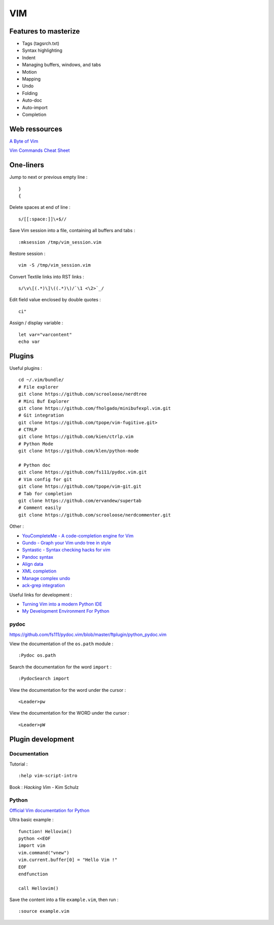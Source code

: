 
===
VIM
===

Features to masterize
=====================
- Tags (tagsrch.txt)
- Syntax highlighting
- Indent
- Managing buffers, windows, and tabs
- Motion
- Mapping
- Undo
- Folding
- Auto-doc
- Auto-import
- Completion

Web ressources
==============

`A Byte of Vim <http://www.swaroopch.com/notes/Vim_en-Programmers_Editor/>`_

`Vim Commands Cheat Sheet <http://bullium.com/support/vim.html>`_

One-liners
==========

Jump to next or previous empty line : ::

    }
    {

Delete spaces at end of line : ::

    s/[[:space:]]\+$//

Save Vim session into a file, containing all buffers and tabs : ::

    :mksession /tmp/vim_session.vim

Restore session : ::

    vim -S /tmp/vim_session.vim

Convert Textile links into RST links : ::

    s/\v\[(.*)\]\((.*)\)/`\1 <\2>`_/

Edit field value enclosed by double quotes : ::

    ci"

Assign / display variable : ::

    let var="varcontent"
    echo var

Plugins
=======

Useful plugins : ::

    cd ~/.vim/bundle/
    # File explorer
    git clone https://github.com/scrooloose/nerdtree
    # Mini Buf Explorer
    git clone https://github.com/fholgado/minibufexpl.vim.git
    # Git integration
    git clone https://github.com/tpope/vim-fugitive.git>
    # CTRLP
    git clone https://github.com/kien/ctrlp.vim
    # Python Mode
    git clone https://github.com/klen/python-mode

    # Python doc
    git clone https://github.com/fs111/pydoc.vim.git
    # Vim config for git
    git clone https://github.com/tpope/vim-git.git
    # Tab for completion
    git clone https://github.com/ervandew/supertab
    # Comment easily
    git clone https://github.com/scrooloose/nerdcommenter.git

Other :

- `YouCompleteMe - A code-completion engine for Vim <https://github.com/Valloric/YouCompleteMe>`_
- `Gundo - Graph your Vim undo tree in style <https://github.com/sjl/gundo.vim>`_
- `Syntastic - Syntax checking hacks for vim <https://github.com/scrooloose/syntastic>`_
- `Pandoc syntax <https://github.com/vim-pandoc/vim-pandoc.git>`_
- `Align data <https://github.com/vim-scripts/Align>`_
- `XML completion <https://github.com/othree/xml.vim.git>`_
- `Manage complex undo <https://github.com/mbbill/undotree.git>`_
- `ack-grep integration <https://github.com/mileszs/ack.vim>`_

Useful links for development :

- `Turning Vim into a modern Python IDE <http://sontek.net/blog/detail/turning-vim-into-a-modern-python-ide>`_
- `My Development Environment For Python <http://www.jeffknupp.com/blog/2013/12/04/my-development-environment-for-python/>`_

pydoc
-----
https://github.com/fs111/pydoc.vim/blob/master/ftplugin/python_pydoc.vim

View the documentation of the ``os.path`` module : ::

    :Pydoc os.path

Search the documentation for the word ``import`` : ::

    :PydocSearch import

View the documentation for the word under the cursor : ::

    <Leader>pw

View the documentation for the WORD under the cursor : ::

    <Leader>pW

Plugin development
==================

Documentation
-------------

Tutorial : ::

    :help vim-script-intro

Book : *Hacking Vim* - Kim Schulz

Python
------

`Official Vim documentation for Python <http://vimdoc.sourceforge.net/htmldoc/if_pyth.html>`_

Ultra basic example : ::

    function! Hellovim()
    python <<EOF
    import vim
    vim.command("vnew")
    vim.current.buffer[0] = "Hello Vim !"
    EOF
    endfunction

    call Hellovim()

Save the content into a file ``example.vim``, then run : ::

    :source example.vim

